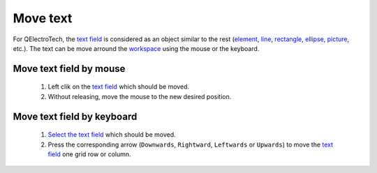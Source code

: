 .. _en/schema/text/text_move

=========
Move text
=========

For QElectroTech, the `text field`_ is considered as an object similar to the rest (`element`_, `line`_, 
`rectangle`_, `ellipse`_, `picture`_, etc.). The text can be move arround the `workspace`_ using the mouse 
or the keyboard.

Move text field by mouse
~~~~~~~~~~~~~~~~~~~~~~~~

    1. Left clik on the `text field`_ which should be moved.
    2. Without releasing, move the mouse to the new desired position.

Move text field by keyboard
~~~~~~~~~~~~~~~~~~~~~~~~~~~

    1. `Select the text field`_ which should be moved.
    2. Press the corresponding arrow (``Downwards``, ``Rightward``, ``Leftwards`` or ``Upwards``) to move the `text field`_ one grid row or column.

.. _workspace: ../../../en/interface/workspace.html
.. _element: ../../../en/element/index.html
.. _line: ../../../en/schema/basics/line.html
.. _rectangle: ../../../en/schema/basics/rectangle.html
.. _ellipse: ../../../en/schema/basics/ellipse.html
.. _picture: ../../../en/schema/picture.html
.. _text field: ../../../en/schema/text/index.html
.. _Select the text field: ../../../en/schema/select/select_object.html